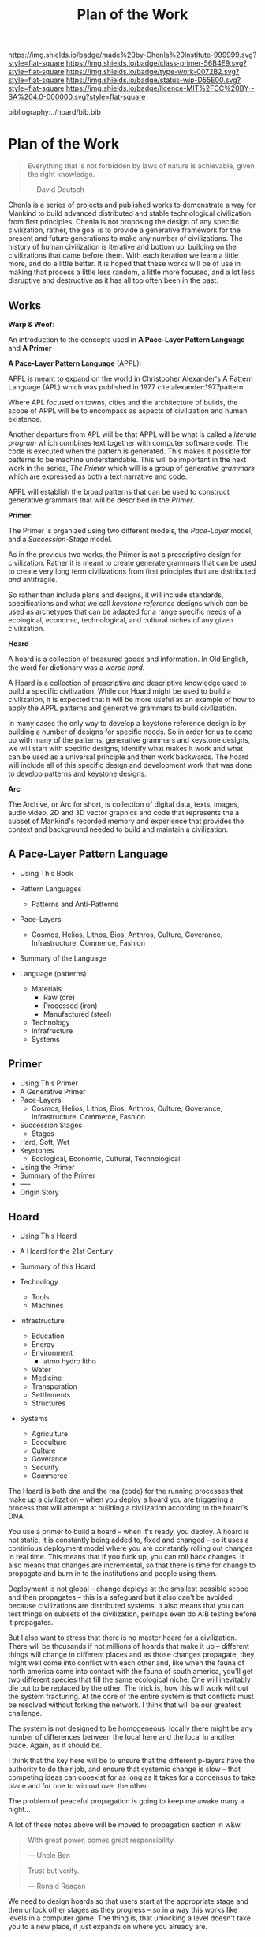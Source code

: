#   -*- mode: org; fill-column: 60 -*-

#+TITLE: Plan of the Work
#+STARTUP: showall
#+TOC: headlines 4
#+PROPERTY: filename

[[https://img.shields.io/badge/made%20by-Chenla%20Institute-999999.svg?style=flat-square]] 
[[https://img.shields.io/badge/class-primer-56B4E9.svg?style=flat-square]]
[[https://img.shields.io/badge/type-work-0072B2.svg?style=flat-square]]
[[https://img.shields.io/badge/status-wip-D55E00.svg?style=flat-square]]
[[https://img.shields.io/badge/licence-MIT%2FCC%20BY--SA%204.0-000000.svg?style=flat-square]]

bibliography:../hoard/bib.bib

* Plan of the Work
:PROPERTIES:
:CUSTOM_ID:
:Name:     /home/deerpig/proj/chenla/wip/wip-plan.org
:Created:  2018-03-22T21:18@Prek Leap (11.642600N-104.919210W)
:ID:       5777a09d-6a6d-4877-b2ac-16dd29024035
:VER:      575000375.224928262
:GEO:      48P-491193-1287029-15
:BXID:     proj:CIB5-5860
:Class:    primer
:Type:     work
:Status:   wip
:Licence:  MIT/CC BY-SA 4.0
:END:

#+begin_quote
Everything that is not forbidden by laws of nature is
achievable, given the right knowledge.

— David Deutsch 
#+end_quote


Chenla is a series of projects and published works to
demonstrate a way for Mankind to build advanced distributed
and stable technological civilization from first
principles. Chenla is not proposing the design of any
specific civilization, rather, the goal is to provide a
generative framework for the present and future generations
to make any number of civilizations.  The history of human
civilization is iterative and bottom up, building on the
civilizations that came before them.  With each iteration we
learn a little more, and do a little better.  It is hoped
that these works will be of use in making that process a
little less random, a little more focused, and a lot less
disruptive and destructive as it has all too often been in
the past.

#+begin_comment
The Plan should be in two broad parts -- first, the big
picture of how w&w appl primer and hoard work together.

Then a Synopsis of each part.
#+end_comment

** Works

*Warp & Woof*: 

An introduction to the concepts used in *A Pace-Layer
Pattern Language* and *A Primer*

*A Pace-Layer Pattern Language* (APPL):

APPL is meant to expand on the world in Christopher
Alexander's A Pattern Language (APL) which was published in
1977 cite:alexander:1977pattern

Where APL focused on towns, cities and the architecture of
builds, the scope of APPL will be to encompass as aspects of
civilization and human existence.

Another departure from APL will be that APPL will be what is
called a /literate program/ which combines text together
with computer software code.  The code is executed when the
pattern is generated.  This makes it possible for patterns
to be machine understandable.  This will be important in the
next work in the series, /The Primer/ which will is a 
group of /generative grammars/ which are expressed as both a
text narrative and code.

APPL will establish the broad patterns that can be used to
construct generative grammars that will be described in the
/Primer/.

*Primer*: 

The Primer is organized using two different models, the
/Pace-Layer/ model, and a /Succession-Stage/ model.

As in the previous two works, the Primer is not a
prescriptive design for civilization.  Rather it is meant to
create generate grammars that can be used to create very
long term civilizations from first principles that are 
distributed /and/ antifragile.

So rather than include plans and designs, it will include
standards, specifications and what we call /keystone
reference/ designs which can be used as archetypes that can
be adapted for a range specific needs of a ecological, economic,
technological, and cultural niches of any given civilization. 

*Hoard*

A hoard is a collection of treasured goods and information.
In Old English, the word for dictionary was a /worde hord/.

A Hoard is a collection of prescriptive and descriptive
knowledge used to build a specific civilization.  While our
Hoard might be used to build a civilization, it is expected
that it will be more useful as an example of how to apply
the APPL patterns and generative grammars to build civilization.

In many cases the only way to develop a keystone reference
design is by building a number of designs for specific
needs.  So in order for us to come up with many of the
patterns, generative grammars and keystone designs, we will
start with specific designs, identify what makes it work and
what can be used as a universal principle and then work
backwards.  The hoard will include all of this specific
design and development work that was done to develop
patterns and keystone designs.

*Arc*

The Archive, or Arc for short, is collection of digital
data, texts, images, audio video, 2D and 3D vector graphics
and code that represents the a subset of Mankind's recorded
memory and experience that provides the context and
background needed to build and maintain a civilization.


** A Pace-Layer Pattern Language
  - Using This Book 
  - Pattern Languages
    - Patterns and Anti-Patterns
  - Pace-Layers
    - Cosmos, Helios, Lithos, Bios, Anthros, Culture,
      Goverance, Infrastructure, Commerce, Fashion
  - Summary of the Language

  - Language (patterns)
    - Materials
      - Raw (ore)
      - Processed (iron)
      - Manufactured (steel)
    - Technology
    - Infrafructure
    - Systems

  
** Primer
  - Using This Primer
  - A Generative Primer
  - Pace-Layers
    - Cosmos, Helios, Lithos, Bios, Anthros, Culture,
      Goverance, Infrastructure, Commerce, Fashion
  - Succession Stages
    - Stages
  - Hard, Soft, Wet
  - Keystones
    - Ecological, Economic, Cultural, Technological
  - Using the Primer
  - Summary of the Primer
  - -----
  - Origin Story 

** Hoard
  - Using This Hoard
  - A Hoard for the 21st Century  
  - Summary of this Hoard

  - Technology
    - Tools
    - Machines
  - Infrastructure
    - Education
    - Energy
    - Environment
      - atmo hydro litho 
    - Water
    - Medicine
    - Transporation
    - Settlements
    - Structures
  - Systems
    - Agriculture
    - Ecoculture
    - Culture
    - Goverance
    - Security 
    - Commerce


The Hoard is both dna and the rna (code) for the running
processes that make up a civilization -- when you deploy a
hoard you are triggering a process that will attempt at
building a civilization according to the hoard's DNA.

You use a primer to build a hoard -- when it's ready, you
deploy.  A hoard is not static, it is constantly being added
to, fixed and changed -- so it uses a continious deployment
model where you are constantly rolling out changes in real
time.  This means that if you fuck up, you can roll back
changes.  It also means that changes are incremental, so
that there is time for change to propagate and burn in to
the institutions and people using them.

Deployment is not global -- change deploys at the smallest
possible scope and then propagates -- this is a safeguard
but it also can't be avoided because civilizations are
distributed systems.  It also means that you can test things
on subsets of the civilization, perhaps even do A:B testing
before it propagates.

But I also want to stress that there is no master hoard for
a civilization.  There will be thousands if not millions of
hoards that make it up -- different things will change in
different places and as those changes propagate, they might
well come into conflict with each other and, like when the
fauna of north america came into contact with the fauna of
south america, you'll get two different species that fill
the same ecological niche.  One will inevitably die out to
be replaced by the other.  The trick is, how this will work
without the system fracturing.  At the core of the entire
system is that conflicts must be resolved without forking
the network.  I think that will be our greatest challenge.

The system is not designed to be homogeneous, locally there
might be any number of differences between the local here
and the local in another place.  Again, as it should be.

I think that the key here will be to ensure that the
different p-layers have the authority to do their job, and
ensure that systemic change is slow -- that competing ideas
can cooexist for as long as it takes for a concensus to take
place and for one to win out over the other.

The problem of peaceful propagation is going to keep me
awake many a night...

A lot of these notes above will be moved to propagation
section in w&w.


#+begin_quote
With great power, comes great responsibility.

— Uncle Ben
#+end_quote

#+begin_quote
Trust but verify.

— Ronald Reagan
#+end_quote

We need to design hoards so that users start at the
appropriate stage and then unlock other stages as they
progress -- so in a way this works like levels in a computer
game.  The thing is, that unlocking a level doesn't take you
to a new place, it just expands on where you already are.

We can think of a hoard as being a book where different
information is accessible depending on the user.  Different
content will be available to different users at different
stages.

In the development stage everything is unlocked.
When the Hoard is deployed (released) the permission model
kicks in and you can only see everything if you have
super-user privileges.

Super Users can see everything all at once, or use a
God-Mode where they can /play/ the hoard, but are
automatically granted access and write access to
everything.

For end-users, access to each stage can be fine-grained as
well, so that students can access it in one way, and
masters, another.

There is a whole deployment framework, so that the designers
can create this whole succession stage system.  Unlocking
and duck tests to determine if someone is ready for the next
stage will be a challenge.  It may not only be cryptographic
locking, it might well be physical.  So,  let's say that the
last stage can only be unlocked by building a device that
can send a signal to the moon, and a slow AI on the moon
listening for that signal will then unlock it and allow
downloads. 

I think that the hoard is where we can start to get into a
lot of ideas that Suarez explored in Daemon
cite:suarez:2009daemon -- leveraging mythos as both a
cognitive model, and an interface.

There are a lot of parallels here with both the unix
filesystem and computer/console games.  They have to be
woven in with the identity model, governance and a raft of
other things.

** Arc

The Archive, or Arc for short, is collection of digital
data, texts, images, audio video, 2D and 3D vector graphics
and code that represents the a subset of Mankind's recorded
memory and experience that provides the context and
background needed to build and maintain a civilization.

Arc is made of three parts:

Content is maintained in lossless machine understandable
formats.  Everything is Woven together using both using a 
catalog based on an FRBR enity model, and a detailed set of
semantic relationship between the contents of each item in
the Arc to all the other items.

This catalog and metadata constitutes a map or graph which
can be managed and accessed in a graph database.

The final part of Arc is a set of what we call cascading
rule sets which contain the logic for processes that index,
catalog and map collections in a format that is independent
of any specific software that is used to manage an Arc.
The software will use machine-learning and graph databases
to maintain and access collections.

Arc Organization

Arcs are designed to be distributed and antifragile.  Copies
of Arcs are divided into three different tiers, Dark Arcs
only contain archival copies of content, maps and processes.
They are not meant to be directly accessible by end-users
but rather by the second tiers called Repos.  Plausible
deniability is maintained by repos so that in the event that
a civilization reverts to a period of /temporary insantity/
and willfully attempts to destroy Arcs, the Dark Arcs will
be able to keep content safe until a civilization returns to
its senses and libraries are established to retore that has
been destroyed.

Repos maintain complete working copies of an Arc, and only
communicates with Dark Arcs when they need to restore
something that has been lost, or to upload new material that
is added to the Arc.  Archives are where more of the work
and processing takes place.  New content is converted into
archival formats, cataloged and indexed.  End-user formats
are generated which are then sent to the top most Tier which
is a Library.  Libraries are any traditional physical or
online library, repository or collection.  They can be
anything from a city, town, university or secondary school
library or a collection that only is available over the
Internet.  Libraries maintain an end-user version of the
catalog and map and manage collections of content in the
most recent and popular formats.  Today these formats would
include html, epub and pdf for text, jpeg and png for images
etc.  If a library doesn't have or has lost an item, they
request a copy from the Library Tier above them.

